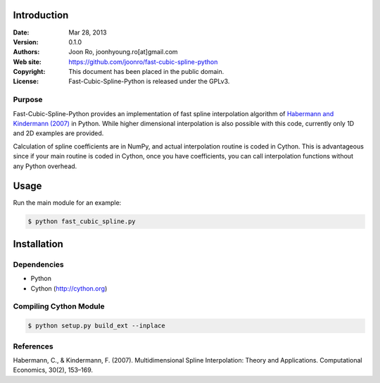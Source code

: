 ************
Introduction
************

:Date: Mar 28, 2013
:Version: 0.1.0
:Authors: Joon Ro, joonhyoung.ro[at]gmail.com
:Web site: https://github.com/joonro/fast-cubic-spline-python
:Copyright: This document has been placed in the public domain.
:License: Fast-Cubic-Spline-Python is released under the GPLv3.


Purpose
=======

Fast-Cubic-Spline-Python provides an implementation of fast spline
interpolation algorithm of `Habermann and Kindermann (2007)`_ in Python.  While
higher dimensional interpolation is also possible with this code, currently
only 1D and 2D examples are provided.

Calculation of spline coefficients are in NumPy, and actual interpolation
routine is coded in Cython. This is advantageous since if your main routine is
coded in Cython, once you have coefficients, you can call interpolation
functions without any Python overhead.

*****
Usage
*****

Run the main module for an example:

.. code-block:: sh

    $ python fast_cubic_spline.py


************
Installation
************

Dependencies
============

* Python
* Cython (http://cython.org)

Compiling Cython Module
=======================

.. code-block:: sh

    $ python setup.py build_ext --inplace

References
==========

Habermann, C., & Kindermann, F. (2007). Multidimensional Spline Interpolation:
Theory and Applications. Computational Economics, 30(2), 153–169.


.. _Habermann and Kindermann (2007): http://www.springerlink.com/index/10.1007/s10614-007-9092-4 

